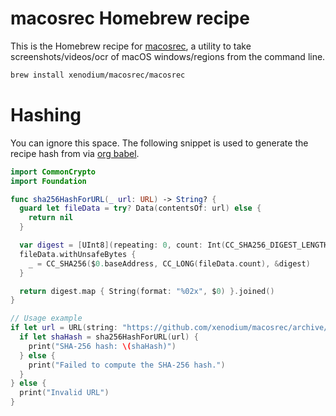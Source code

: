 * macosrec Homebrew recipe

This is the Homebrew recipe for [[https://github.com/xenodium/macosrec][macosrec]], a utility to take screenshots/videos/ocr of macOS windows/regions from the command line.

#+begin_src sh
  brew install xenodium/macosrec/macosrec
#+end_src

* Hashing
You can ignore this space. The following snippet is used to generate the recipe hash from via [[https://orgmode.org/worg/org-contrib/babel/][org babel]].

#+begin_src swift
  import CommonCrypto
  import Foundation

  func sha256HashForURL(_ url: URL) -> String? {
    guard let fileData = try? Data(contentsOf: url) else {
      return nil
    }

    var digest = [UInt8](repeating: 0, count: Int(CC_SHA256_DIGEST_LENGTH))
    fileData.withUnsafeBytes {
      _ = CC_SHA256($0.baseAddress, CC_LONG(fileData.count), &digest)
    }

    return digest.map { String(format: "%02x", $0) }.joined()
  }

  // Usage example
  if let url = URL(string: "https://github.com/xenodium/macosrec/archive/refs/tags/macosrec-0.7.1.tar.gz") {
    if let shaHash = sha256HashForURL(url) {
      print("SHA-256 hash: \(shaHash)")
    } else {
      print("Failed to compute the SHA-256 hash.")
    }
  } else {
    print("Invalid URL")
  }
#+end_src

#+RESULTS:
: SHA-256 hash: b60658418f13c17234b2f11bbcfda7eb1a2b451ddbf0120dbd6dc97b2e5dfea1
